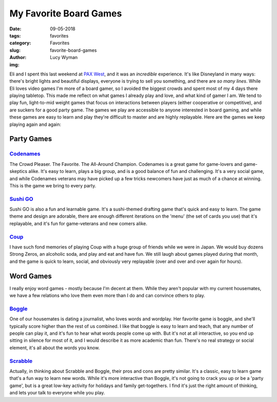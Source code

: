 My Favorite Board Games
=======================
:date: 09-05-2018
:tags: favorites
:category: Favorites
:slug: favorite-board-games
:author: Lucy Wyman
:img: 

Eli and I spent this last weekend at `PAX West`_, and it was an
*incredible* experience. It's like Disneyland in many ways:
there's bright lights and beautiful displays, everyone is trying to
sell you something, and there are *so many lines*. While Eli loves
video games I'm more of a board gamer, so I avoided the biggest crowds
and spent most of my 4 days there playing tabletop. This made
me reflect on what games I already play and love, and what kind of
gamer I am. We tend to play fun, light-to-mid weight games that focus
on interactions between players (either cooperative or competitive),
and are suckers for a good party game. The games we play are
accessible to anyone interested in board gaming, and while these games
are easy to learn and play they're difficult to master and are highly
replayable. Here are the games we keep playing again and again:

.. _PAX West: http://west.paxsite.com/

Party Games
~~~~~~~~~~~

`Codenames`_
------------

The Crowd Pleaser. The Favorite. The All-Around Champion. Codenames is
a great game for game-lovers and game-skeptics alike. It's easy to
learn, plays a big group, and is a good balance of fun and
challenging. It's a very social game, and while Codenames veterans may
have picked up a few tricks newcomers have just as much of a chance at
winning. This is the game we bring to every party.

.. _Codenames: https://boardgamegeek.com/boardgame/178900/codenames

`Sushi GO`_
-----------

Sushi GO is also a fun and learnable game. It's a sushi-themed
drafting game that's quick and easy to learn. The game theme and
design are adorable, there are enough different iterations on the
'menu' (the set of cards you use) that it's replayable, and it's fun
for game-veterans and new comers alike.

.. _Sushi GO: https://boardgamegeek.com/boardgame/192291/sushi-go-party

`Coup`_
-------

I have such fond memories of playing Coup with a huge group of friends
while we were in Japan. We would buy dozens Strong Zeros, an alcoholic
soda, and play and eat and have fun. We still laugh about games played
during that month, and the game is quick to learn, social, and
obviously very replayable (over and over and over again for hours). 

.. _Coup: https://boardgamegeek.com/boardgame/131357/coup

Word Games
~~~~~~~~~~

I really enjoy word games - mostly because I'm decent at them. While
they aren't popular with my current housemates, we have a few
relations who love them even more than I do and can convince others to
play. 

`Boggle`_
---------

One of our housemates is dating a journalist, who loves words and
wordplay. Her favorite game is boggle, and she'll typically score
higher than the rest of us combined. I like that boggle is easy to
learn and teach, that any number of people can play it, and it's fun
to hear what words people come up with. But it's not at all
interactive, so you end up sitting in silence for most of it, and I
would describe it as more academic than fun. There's no real strategy
or social element, it's all about the words you know.

.. _Boggle: https://boardgamegeek.com/boardgame/1293/boggle

`Scrabble`_
-----------

Actually, in thinking about Scrabble and Boggle, their pros and cons
are pretty similar. It's a classic, easy to learn game that's a fun
way to learn new words. While it's more interactive than Boggle, it's
not going to crack you up or be a 'party game', but is a great low-key
activity for holidays and family get-togethers. I find it's just the
right amount of thinking, and lets your talk to everyone while you
play.

.. _Scrabble: https://boardgamegeek.com/boardgame/320/scrabble
